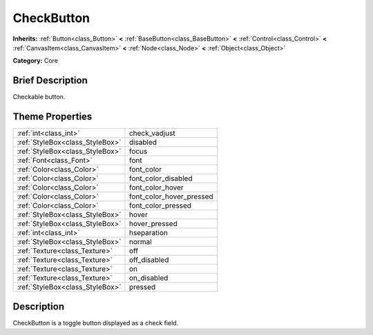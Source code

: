 .. Generated automatically by doc/tools/makerst.py in Godot's source tree.
.. DO NOT EDIT THIS FILE, but the CheckButton.xml source instead.
.. The source is found in doc/classes or modules/<name>/doc_classes.

.. _class_CheckButton:

CheckButton
===========

**Inherits:** :ref:`Button<class_Button>` **<** :ref:`BaseButton<class_BaseButton>` **<** :ref:`Control<class_Control>` **<** :ref:`CanvasItem<class_CanvasItem>` **<** :ref:`Node<class_Node>` **<** :ref:`Object<class_Object>`

**Category:** Core

Brief Description
-----------------

Checkable button.

Theme Properties
----------------

+---------------------------------+--------------------------+
| :ref:`int<class_int>`           | check_vadjust            |
+---------------------------------+--------------------------+
| :ref:`StyleBox<class_StyleBox>` | disabled                 |
+---------------------------------+--------------------------+
| :ref:`StyleBox<class_StyleBox>` | focus                    |
+---------------------------------+--------------------------+
| :ref:`Font<class_Font>`         | font                     |
+---------------------------------+--------------------------+
| :ref:`Color<class_Color>`       | font_color               |
+---------------------------------+--------------------------+
| :ref:`Color<class_Color>`       | font_color_disabled      |
+---------------------------------+--------------------------+
| :ref:`Color<class_Color>`       | font_color_hover         |
+---------------------------------+--------------------------+
| :ref:`Color<class_Color>`       | font_color_hover_pressed |
+---------------------------------+--------------------------+
| :ref:`Color<class_Color>`       | font_color_pressed       |
+---------------------------------+--------------------------+
| :ref:`StyleBox<class_StyleBox>` | hover                    |
+---------------------------------+--------------------------+
| :ref:`StyleBox<class_StyleBox>` | hover_pressed            |
+---------------------------------+--------------------------+
| :ref:`int<class_int>`           | hseparation              |
+---------------------------------+--------------------------+
| :ref:`StyleBox<class_StyleBox>` | normal                   |
+---------------------------------+--------------------------+
| :ref:`Texture<class_Texture>`   | off                      |
+---------------------------------+--------------------------+
| :ref:`Texture<class_Texture>`   | off_disabled             |
+---------------------------------+--------------------------+
| :ref:`Texture<class_Texture>`   | on                       |
+---------------------------------+--------------------------+
| :ref:`Texture<class_Texture>`   | on_disabled              |
+---------------------------------+--------------------------+
| :ref:`StyleBox<class_StyleBox>` | pressed                  |
+---------------------------------+--------------------------+

Description
-----------

CheckButton is a toggle button displayed as a check field.

